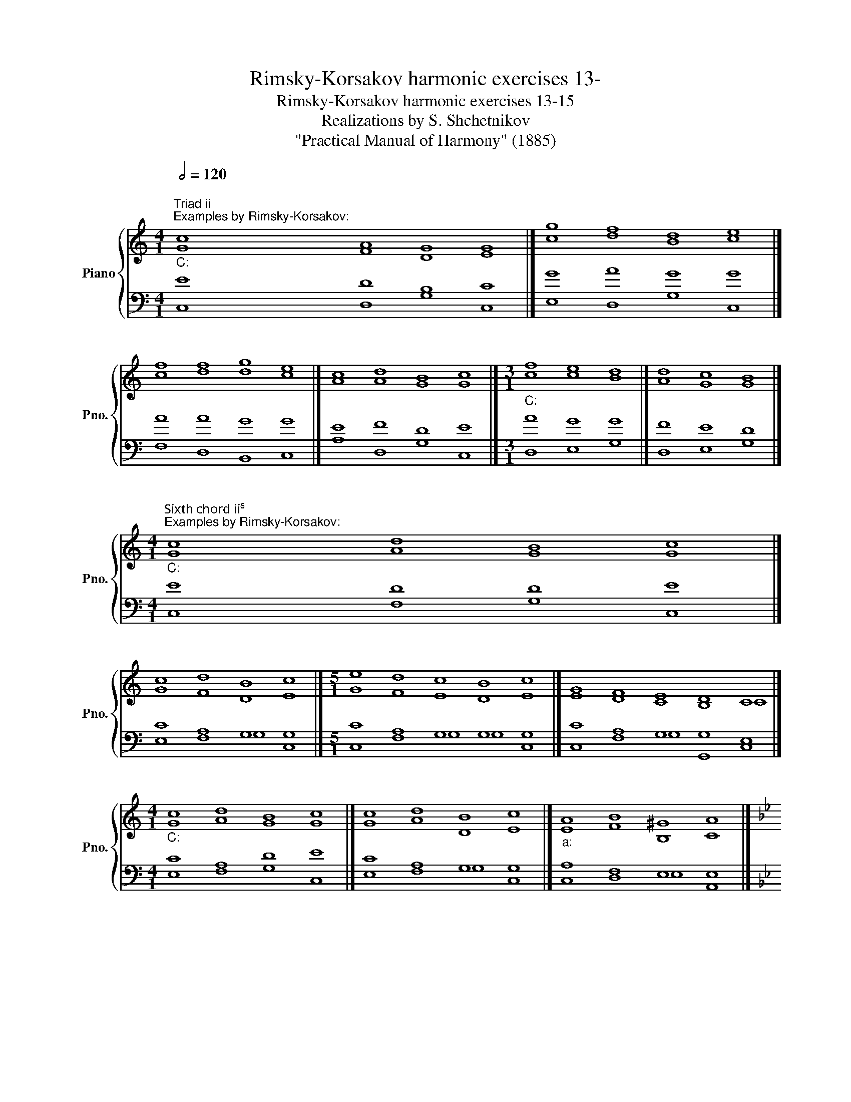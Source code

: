 X:1
T:Rimsky-Korsakov harmonic exercises 13-
T:Rimsky-Korsakov harmonic exercises 13-15
T:Realizations by S. Shchetnikov
T:"Practical Manual of Harmony" (1885)
%%score { ( 1 2 ) | ( 3 4 ) }
L:1/8
Q:1/2=120
M:4/1
K:C
V:1 treble nm="Piano" snm="Pno."
V:2 treble 
V:3 bass 
V:4 bass 
V:1
"""^Triad ii""^Examples by Rimsky-Korsakov:""_C:" c8"" A8"" G8"" G8 |]"" g8"" f8"" d8"" e8 |] %2
"" f8"" f8"" g8"" e8 |]"" c8"" d8"" B8"" c8 |][M:3/1]"""_C:" f8"" e8"" d8 |]"" d8"" c8"" B8 |] %6
[M:4/1]"""^Sixth chord ii⁶""^Examples by Rimsky-Korsakov:""_C:" c8"" d8"" B8"" c8 |] %7
"" c8"" d8"" B8"" c8 |][M:5/1]"" e8"" d8"" c8"" B8"" c8 |]"" G8"" F8"" E8"" D8"" C8 |] %10
[M:4/1]"""_C:" c8"" d8"" B8"" c8 |]"" c8"" d8"" B8"" c8 |]"""_a:" A8"" B8"" ^G8"" A8 |] %13
[K:Bb][M:2/2]"^Exercise 13.1"[Q:1/2=80] F4 G4 | A4 B4 | c4 A4 | B4 c4 | d4 e4 | d4 c4 | B4 A4 | %20
 B8 |]"""^Realization 13.1""_B♭:" F4"" G4 |"" A4"" B4 |"" c4"" A4 |"" B4"" c4 |"" d4"" e4 | %26
"" d4"" c4 |"" B4"" A4 |"" B8 |] %29
[K:C][M:4/1]"""^Triad vi and deceptive cadence""^Examples by Rimsky-Korsakov (deceptive cadence):"[Q:1/2=120]"_C:" [Gc]8"" [Ad]8"" [GB]8"" [Ec]8 |] %30
"" [Ge]8"" [Af]8"" [Gd]8"" [Ec]8 |]"""^Additional examples:""_C:" [EG]8"" [FA]8"" [FB]8"" [Ec]8 |] %32
[M:2/1]"""_c:" c8"" =B8 |]"""_C:" E8"" A8 |]"" c8"" c8 |]"" c8"" f8 |] %36
[M:4/1]"""_C:""^Examples by Rimsky-Korsakov (cadence):" c8"" c8"" d8"" e8 |] %37
[M:5/1]"" c8"" c8"" c8"" B8"" c8 |]"" c8"" c8"" d8"" B8"" c8 |]"" c8"" e8"" d8"" B8"" c8 |] %40
"""_C:""^Additional examples (cadence):" G8"" A8"" c8"" B8"" c8 |]"" c8"" c8"" f8"" d8"" c8 |] %42
[K:F][M:2/2][Q:1/2=80] z8 | z8 | z8 | z8 | z8 | z8 | z8 | z8 |]"""_d:""^Realization 14.1" A4"" B4 | %51
"""" A8 |"" d4"" ^c4 |"" d8 |"" g4"" e4 |"""" f8 |"""" e8 |"" d8 |] %58
[K:C][M:4/1]"""^Triad iii (in major keys)"[Q:1/2=120]"^Examples by Rimsky-Korsakov (harmonization of tetrachord):""_C:" c8"" B8"" A8"" G8 |] %59
"" c8"" B8"" A8"" G8 |]"" c8"" B8"" A8"" G8 |][M:2/1]"""^iii⁶ instead V:" E8"" E8 |]"" G8"" E8 |] %63
[K:F][M:2/2]"^Exercise 15.1"[Q:1/2=80] A4 d4 | c4 e4 | f4 e4 | d4 c4 | d4 d4 | c4 B4 | A4 G4 | %70
 F8 |]"""^Realization 15.1""_F:" A4"" d4 |"" c4 e4 |"" f4"" e4 |"" d4"" c4 |"" d4 d4 |"" c4"" B4 | %77
"" A4"" G4 |"" F8 |] %79
V:2
 G8 F8 D8 E8 |] c8 d8 B8 c8 |] c8 d8 d8 c8 |] A8 A8 G8 G8 |][M:3/1] c8 c8 B8 |] A8 G8 G8 |] %6
[M:4/1] G8 A8 G8 G8 |] G8 F8 D8 E8 |][M:5/1] G8 F8 E8 D8 E8 |] E8 D8 C8 B,8 C8 |] %10
[M:4/1] G8 A8 G8 G8 |] G8 A8 D8 E8 |] E8 F8 B,8 C8 |][K:Bb][M:2/2] x8 | x8 | x8 | x8 | x8 | x8 | %19
 x8 | x8 |] D4 E4 | E4 F4 | E4 C4 | F8 | F4 E4 | F4 E4 | D4 C4 | D8 |][K:C][M:4/1] x32 |] x32 |] %31
 x32 |][M:2/1] _E8 G8 |] C8 C8 |] C8 F8 |] E8 A8 |][M:4/1] G8 A8 B8 c8 |][M:5/1] G8 A8 A8 G8 G8 |] %38
 G8 A8 A8 G8 G8 |] G8 A8 A8 G8 G8 |] E8 E8 F8 D8 E8 |] G8 A8 A8 G8 E8 |][K:F][M:2/2] x8 | x8 | x8 | %45
 x8 | x8 | x8 | x8 | x8 |] F4 G4 | A4 F4 | G4 A4 | F8 | B4 A4 | A4 B4 | B4 A4 | F8 |] %58
[K:C][M:4/1] G8 G8 F8 E8 |] G8 G8 F8 D8 |] A8 G8 F8 D8 |][M:2/1] B,8 C8 |] E8 C8 |] %63
[K:F][M:2/2] x8 | x8 | x8 | x8 | x8 | x8 | x8 | x8 |] F8 | E4 G4 | A8 | F8 | F4 B4 | A4 G4 | %77
 F4 E4 | C8 |] %79
V:3
 [C,E]8 [D,D]8 [G,B,]8 [C,C]8 |] [E,G]8 [D,A]8 [G,G]8 [C,G]8 |] [F,A]8 [D,A]8 [B,,G]8 [C,G]8 |] %3
 [A,E]8 [D,F]8 [G,D]8 [C,E]8 |][M:3/1] A8 G8 G8 |] F8 E8 D8 |][M:4/1] E8 D8 D8 E8 |] %7
 C8 A,8 G,8 G,8 |][M:5/1] C8 A,8 G,8 G,8 G,8 |] C8 A,8 G,8 G,8 E,8 |][M:4/1] C8 A,8 D8 E8 |] %11
 C8 A,8 G,8 G,8 |] A,8 F,8 E,8 E,8 |][K:Bb][M:2/2] z8 | z8 | z8 | z8 | z8 | z8 | z8 | z8 |] B,8 | %22
 C4 B,4 | G,4 F,4 | F,4 A,4 | B,8 | B,4 G,4 | F,8 | F,8 |][K:C][M:4/1] E8 D8 D8 C8 |] %30
 C8 C8 B,8 C8 |] C8 C8 D8 C8 |][M:2/1] C8 D8 |] C,8 F,8 |] E,8 A,8 |] A,8 C8 |] %36
[M:4/1] E8 E8 G8 G8 |][M:5/1] E8 E8 F8 D8 E8 |] E8 E8 D8 D8 E8 |] E8 C8 D8 D8 E8 |] %40
 C8 C8 A,8 G,8 G,8 |] E8 E8 D8 B,8 C8 |][K:F][M:2/2]"^Exercise 14.1" D,4 G,4 | ^C,4 D,4 | %44
 B,,4 A,,4 | B,,8 | G,,4 A,,4 | D,4 B,,4 | G,,4 A,,4 | D,8 |] D8 | E4 D4 | D4 E4 | D8 | D4 ^C4 | %55
 D8 | E4 ^C4 | A,8 |][K:C][M:4/1] E8 E8 C8 C8 |] E8 E8 C8 B,8 |] E8 E8 C8 B,8 |][M:2/1] G,8 G,8 |] %62
 B,8 G,8 |][K:F][M:2/2] z8 | z8 | z8 | z8 | z8 | z8 | z8 | z8 |] C4 B,4 | G,4 C4 | C8 | B,4 A,4 | %75
 B,4 F4 | F4 D4 | C8 | A,8 |] %79
V:4
 x32 |] x32 |] x32 |] x32 |][M:3/1] D,8 E,8 G,8 |] D,8 E,8 G,8 |][M:4/1] C,8 F,8 G,8 C,8 |] %7
 E,8 F,8 G,8 C,8 |][M:5/1] C,8 F,8 G,8 G,8 C,8 |] C,8 F,8 G,8 G,,8 C,8 |][M:4/1] E,8 F,8 G,8 C,8 |] %11
 E,8 F,8 G,8 C,8 |] C,8 D,8 E,8 A,,8 |][K:Bb][M:2/2] x8 | x8 | x8 | x8 | x8 | x8 | x8 | x8 |] %21
 B,,4 E,4 | C,4 D,4 | C,4 F,4 | D,4 C,4 | B,,4 G,,4 | B,,4 E,4 | F,4 F,,4 | B,,8 |] %29
[K:C][M:4/1] C,8 F,8 G,8 A,8 |] C,8 F,8 G,8 A,8 |] C,8 F,8 D,8 A,,8 |][M:2/1] _A,8 G,8 |] %33
 A,,8 F,,8 |] A,,8 F,,8 |] A,8 F,8 |][M:4/1] C,8 A,,8 G,,8 C,8 |][M:5/1] C,8 A,,8 F,,8 G,,8 C,8 |] %38
 C,8 A,,8 F,,8 G,,8 C,8 |] C,8 A,,8 F,,8 G,,8 C,8 |] C8 A,8 F,8 G,8 C,8 |] C8 A,8 D,8 G,8 C,8 |] %42
[K:F][M:2/2] x8 | x8 | x8 | x8 | x8 | x8 | x8 | x8 |] D,4 G,4 | ^C,4 D,4 | B,,4 A,,4 | B,,8 | %54
 G,,4 A,,4 | D,4 B,,4 | G,,4 A,,4 | D,8 |][K:C][M:4/1] C,8 E,8 F,8 C,8 |] C,8 E,8 F,8 G,8 |] %60
 A,,8 E,8 F,8 G,8 |][M:2/1] G,,8 C,8 |] G,,8 C,8 |][K:F][M:2/2] x8 | x8 | x8 | x8 | x8 | x8 | x8 | %70
 x8 |] F,4 B,,4 | C,8 | F,,4 A,,4 | B,,4 F,4 | B,,8 | F,,4 B,,4 | C,8 | F,,8 |] %79


